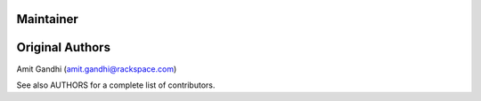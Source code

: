 Maintainer
----------


Original Authors
----------------
Amit Gandhi (amit.gandhi@rackspace.com)


See also AUTHORS for a complete list of contributors.
